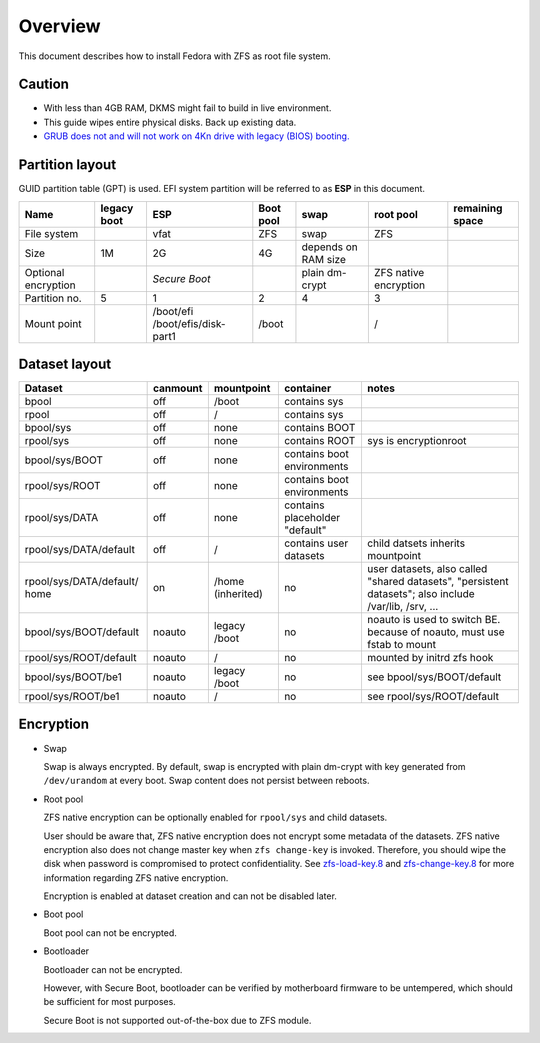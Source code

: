 .. highlight:: sh

Overview
======================
This document describes how to install Fedora with ZFS as root
file system.

Caution
~~~~~~~
- With less than 4GB RAM, DKMS might fail to build
  in live environment.
- This guide wipes entire physical disks. Back up existing data.
- `GRUB does not and
  will not work on 4Kn drive with legacy (BIOS) booting.
  <http://savannah.gnu.org/bugs/?46700>`__

Partition layout
~~~~~~~~~~~~~~~~

GUID partition table (GPT) is used.
EFI system partition will be referred to as **ESP** in this document.

+----------------------+----------------------+-----------------------+----------------------+---------------------+-----------------------+-----------------+
| Name                 | legacy boot          | ESP                   | Boot pool            | swap                | root pool             | remaining space |
+======================+======================+=======================+======================+=====================+=======================+=================+
| File system          |                      |  vfat                 | ZFS                  | swap                | ZFS                   |                 |
+----------------------+----------------------+-----------------------+----------------------+---------------------+-----------------------+-----------------+
| Size                 |  1M                  |  2G                   | 4G                   | depends on RAM size |                       |                 |
+----------------------+----------------------+-----------------------+----------------------+---------------------+-----------------------+-----------------+
| Optional encryption  |                      |  *Secure Boot*        |                      | plain dm-crypt      | ZFS native encryption |                 |
|                      |                      |                       |                      |                     |                       |                 |
+----------------------+----------------------+-----------------------+----------------------+---------------------+-----------------------+-----------------+
| Partition no.        | 5                    | 1                     | 2                    | 4                   | 3                     |                 |
+----------------------+----------------------+-----------------------+----------------------+---------------------+-----------------------+-----------------+
| Mount point          |                      | /boot/efi             | /boot                |                     | /                     |                 |
|                      |                      | /boot/efis/disk-part1 |                      |                     |                       |                 |
+----------------------+----------------------+-----------------------+----------------------+---------------------+-----------------------+-----------------+

Dataset layout
~~~~~~~~~~~~~~

+---------------------------+----------------------+----------------------+-------------------------------------+-------------------------------------------+
| Dataset                   | canmount             | mountpoint           | container                           | notes                                     |
+===========================+======================+======================+=====================================+===========================================+
| bpool                     | off                  | /boot                | contains sys                        |                                           |
+---------------------------+----------------------+----------------------+-------------------------------------+-------------------------------------------+
| rpool                     | off                  | /                    | contains sys                        |                                           |
+---------------------------+----------------------+----------------------+-------------------------------------+-------------------------------------------+
| bpool/sys                 | off                  | none                 | contains BOOT                       |                                           |
+---------------------------+----------------------+----------------------+-------------------------------------+-------------------------------------------+
|      rpool/sys            | off                  | none                 | contains ROOT                       | sys is encryptionroot                     |
+---------------------------+----------------------+----------------------+-------------------------------------+-------------------------------------------+
|      bpool/sys/BOOT       | off                  | none                 | contains boot environments          |                                           |
+---------------------------+----------------------+----------------------+-------------------------------------+-------------------------------------------+
|      rpool/sys/ROOT       | off                  | none                 | contains boot environments          |                                           |
+---------------------------+----------------------+----------------------+-------------------------------------+-------------------------------------------+
|      rpool/sys/DATA       | off                  | none                 | contains placeholder "default"      |                                           |
+---------------------------+----------------------+----------------------+-------------------------------------+-------------------------------------------+
|  rpool/sys/DATA/default   | off                  | /                    | contains user datasets              | child datsets inherits mountpoint         |
+---------------------------+----------------------+----------------------+-------------------------------------+-------------------------------------------+
| rpool/sys/DATA/default/   | on                   |  /home (inherited)   | no                                  |                                           |
| home                      |                      |                      |                                     | user datasets, also called "shared        |
|                           |                      |                      |                                     | datasets", "persistent datasets"; also    |
|                           |                      |                      |                                     | include /var/lib, /srv, ...               |
+---------------------------+----------------------+----------------------+-------------------------------------+-------------------------------------------+
|   bpool/sys/BOOT/default  | noauto               | legacy /boot         | no                                  | noauto is used to switch BE. because of   |
|                           |                      |                      |                                     | noauto, must use fstab to mount           |
+---------------------------+----------------------+----------------------+-------------------------------------+-------------------------------------------+
|   rpool/sys/ROOT/default  | noauto               | /                    | no                                  | mounted by initrd zfs hook                |
+---------------------------+----------------------+----------------------+-------------------------------------+-------------------------------------------+
|   bpool/sys/BOOT/be1      | noauto               | legacy /boot         | no                                  | see bpool/sys/BOOT/default                |
+---------------------------+----------------------+----------------------+-------------------------------------+-------------------------------------------+
|   rpool/sys/ROOT/be1      | noauto               | /                    | no                                  | see rpool/sys/ROOT/default                |
+---------------------------+----------------------+----------------------+-------------------------------------+-------------------------------------------+

Encryption
~~~~~~~~~~

- Swap

  Swap is always encrypted. By default, swap is encrypted
  with plain dm-crypt with key generated from ``/dev/urandom``
  at every boot. Swap content does not persist between reboots.

- Root pool

  ZFS native encryption can be optionally enabled for ``rpool/sys``
  and child datasets.

  User should be aware that, ZFS native encryption does not
  encrypt some metadata of the datasets.
  ZFS native encryption also does not change master key when ``zfs change-key`` is invoked.
  Therefore, you should wipe the disk when password is compromised to protect confidentiality.
  See `zfs-load-key.8 <https://openzfs.github.io/openzfs-docs/man/8/zfs-load-key.8.html>`__
  and `zfs-change-key.8 <https://openzfs.github.io/openzfs-docs/man/8/zfs-change-key.8.html>`__
  for more information regarding ZFS native encryption.

  Encryption is enabled at dataset creation and can not be disabled later.

- Boot pool

  Boot pool can not be encrypted.

- Bootloader

  Bootloader can not be encrypted.

  However, with Secure Boot, bootloader
  can be verified by motherboard firmware to be untempered,
  which should be sufficient for most purposes.

  Secure Boot is not supported out-of-the-box due to ZFS module.
